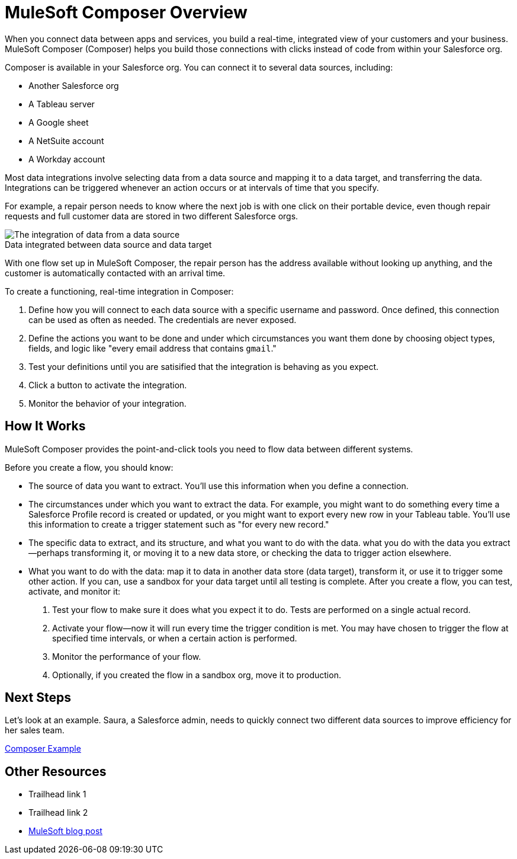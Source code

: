 = MuleSoft Composer Overview


When you connect data between apps and services, you build a real-time, integrated view of your customers and your business.
MuleSoft Composer (Composer) helps you build those connections with clicks instead of code from within your Salesforce org.

Composer is available in your Salesforce org. You can connect it to several data sources, including:

* Another Salesforce org
* A Tableau server
* A Google sheet
* A NetSuite account
* A Workday account

Most data integrations involve selecting data from a data source and mapping it to a data target, and transferring the data.
Integrations can be triggered whenever an action occurs or at intervals of time that you specify.

For example, a repair person needs to know where the next job is with one click on their portable device,
even though repair requests and full customer data are stored in two different Salesforce orgs.

image::images/overview1.png[The integration of data from a data source, through the Composer flow, to a data target]
.Data integrated between data source and data target

With one flow set up in MuleSoft Composer, the repair person has the address available without looking up anything, and the customer is
automatically contacted with an arrival time.

To create a functioning, real-time integration in Composer:

. Define how you will connect to each data source with a specific username and password. Once defined, this connection can be used as often as needed.
The credentials are never exposed.
. Define the actions you want to be done and under which circumstances you want them done by choosing object types, fields, and logic like "every email address that contains ```gmail```."
. Test your definitions until you are satisified that the integration is
behaving as you expect.
. Click a button to activate the integration.
. Monitor the behavior of your integration.

== How It Works

MuleSoft Composer provides the point-and-click tools you need to flow data between different systems.

Before you create a flow, you should know:

* The source of data you want to extract. You'll use this information when you define a connection.
* The circumstances under which you want to extract the data. For example, you might want to do something every time a Salesforce Profile record is created or updated, or you might want to export every new row in your Tableau table. You'll use this information to create a trigger statement such as "for every new record."
* The specific data to extract, and its structure, and what you want to do with the data. what you do with the data you extract--perhaps transforming it, or moving it to a new data store, or checking the data to trigger action elsewhere.
* What you want to do with the data: map it to data in another data store (data target), transform it, or use it to trigger some other action.
If you can, use a sandbox for your data target until all testing is complete.
After you create a flow, you can test, activate, and monitor it:

. Test your flow to make sure it does what you expect it to do. Tests are performed on a single actual record.
. Activate your flow--now it will run every time the trigger condition is met. You may have chosen to trigger the flow at specified time intervals, or when a certain action is performed.
. Monitor the performance of your flow.
. Optionally, if you created the flow in a sandbox org, move it to production.

== Next Steps

Let's look at an example. Saura, a Salesforce admin, needs to quickly connect two different data sources to improve efficiency for her sales team.

xref:ms_composer_first_example.adoc[Composer Example]

== Other Resources

* Trailhead link 1
* Trailhead link 2
* https://blogs.mulesoft.com/biz/news/introducing-mulesoft-composer/[MuleSoft blog post]



